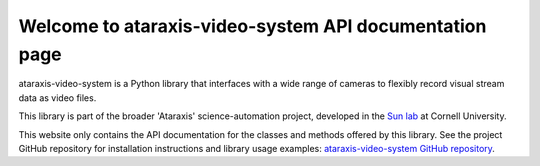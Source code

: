 Welcome to ataraxis-video-system API documentation page
=======================================================

ataraxis-video-system is a Python library that interfaces with a wide range of cameras to flexibly record visual stream
data as video files.

This library is part of the broader 'Ataraxis' science-automation project, developed in the
`Sun lab <https://neuroai.github.io/sunlab/>`_ at Cornell University.

This website only contains the API documentation for the classes and methods offered by this library. See the project
GitHub repository for installation instructions and library usage examples:
`ataraxis-video-system GitHub repository <https://github.com/Sun-Lab-NBB/ataraxis-video-system>`_.

.. _`ataraxis-video-system GitHub repository`: https://github.com/Sun-Lab-NBB/ataraxis-video-system
.. _`Sun lab`: https://neuroai.github.io/sunlab/
